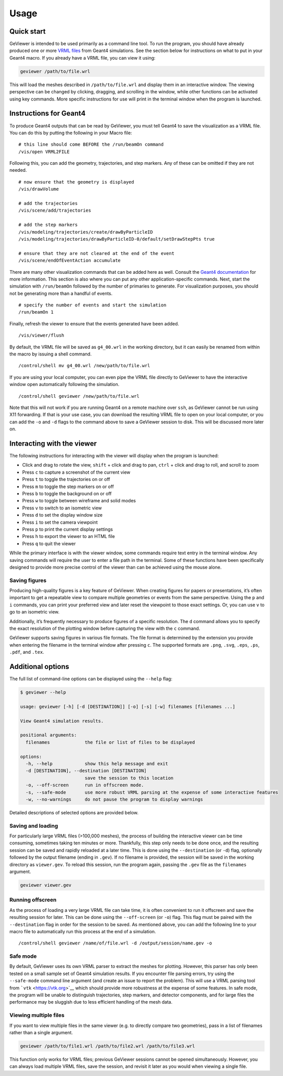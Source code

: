 Usage
-----

Quick start
~~~~~~~~~~~

GeViewer is intended to be used primarily as a command line tool. To run
the program, you should have already produced one or more `VRML
files <https://en.wikipedia.org/wiki/VRML>`__ from Geant4 simulations.
See the section below for instructions on what to put in your Geant4
macro. If you already have a VRML file, you can view it using:

.. code:: bash

   geviewer /path/to/file.wrl

This will load the meshes described in ``/path/to/file.wrl`` and display
them in an interactive window. The viewing perspective can be changed by
clicking, dragging, and scrolling in the window, while other functions
can be activated using key commands. More specific instructions for use
will print in the terminal window when the program is launched.

Instructions for Geant4
~~~~~~~~~~~~~~~~~~~~~~~

To produce Geant4 outputs that can be read by GeViewer, you must tell
Geant4 to save the visualization as a VRML file. You can do this by
putting the following in your Macro file:

::

   # this line should come BEFORE the /run/beamOn command
   /vis/open VRML2FILE

Following this, you can add the geometry, trajectories, and step
markers. Any of these can be omitted if they are not needed.

::

   # now ensure that the geometry is displayed
   /vis/drawVolume

   # add the trajectories
   /vis/scene/add/trajectories

   # add the step markers
   /vis/modeling/trajectories/create/drawByParticleID
   /vis/modeling/trajectories/drawByParticleID-0/default/setDrawStepPts true

   # ensure that they are not cleared at the end of the event
   /vis/scene/endOfEventAction accumulate

There are many other visualization commands that can be added here as
well. Consult the `Geant4
documentation <https://geant4.web.cern.ch/docs/>`__ for more
information. This section is also where you can put any other
application-specific commands. Next, start the simulation with
``/run/beamOn`` followed by the number of primaries to generate. For
visualization purposes, you should not be generating more than a handful
of events.

::

   # specify the number of events and start the simulation
   /run/beamOn 1

Finally, refresh the viewer to ensure that the events generated have
been added.

::

   /vis/viewer/flush

By default, the VRML file will be saved as ``g4_00.wrl`` in the working
directory, but it can easily be renamed from within the macro by issuing
a shell command.

::

   /control/shell mv g4_00.wrl /new/path/to/file.wrl

If you are using your local computer, you can even pipe the VRML file
directly to GeViewer to have the interactive window open automatically
following the simulation.

::

   /control/shell geviewer /new/path/to/file.wrl

Note that this will not work if you are running Geant4 on a remote
machine over ``ssh``, as GeViewer cannot be run using X11 forwarding. If
that is your use case, you can download the resulting VRML file to open
on your local computer, or you can add the ``-o`` and ``-d`` flags to
the command above to save a GeViewer session to disk. This will be
discussed more later on.

Interacting with the viewer
~~~~~~~~~~~~~~~~~~~~~~~~~~~

The following instructions for interacting with the viewer will display
when the program is launched:

-  Click and drag to rotate the view, ``shift`` + click and drag to pan,
   ``ctrl`` + click and drag to roll, and scroll to zoom

-  Press ``c`` to capture a screenshot of the current view

-  Press ``t`` to toggle the trajectories on or off

-  Press ``m`` to toggle the step markers on or off

-  Press ``b`` to toggle the background on or off

-  Press ``w`` to toggle between wireframe and solid modes

-  Press ``v`` to switch to an isometric view

-  Press ``d`` to set the display window size

-  Press ``i`` to set the camera viewpoint

-  Press ``p`` to print the current display settings

-  Press ``h`` to export the viewer to an HTML file

-  Press ``q`` to quit the viewer

While the primary interface is with the viewer window, some commands
require text entry in the terminal window. Any saving commands will
require the user to enter a file path in the terminal. Some of these
functions have been specifically designed to provide more precise
control of the viewer than can be achieved using the mouse alone.

Saving figures
^^^^^^^^^^^^^^

Producing high-quality figures is a key feature of GeViewer. When
creating figures for papers or presentations, it’s often important to
get a repeatable view to compare multiple geometries or events from the
same perspective. Using the ``p`` and ``i`` commands, you can print your
preferred view and later reset the viewpoint to those exact settings.
Or, you can use ``v`` to go to an isometric view.

Additionally, it’s frequently necessary to produce figures of a specific
resolution. The ``d`` command allows you to specify the exact resolution
of the plotting window before capturing the view with the ``c`` command.

GeViewer supports saving figures in various file formats. The file
format is determined by the extension you provide when entering the
filename in the terminal window after pressing ``c``. The supported
formats are ``.png``, ``.svg``, ``.eps``, ``.ps``, ``.pdf``, and
``.tex``.

Additional options
~~~~~~~~~~~~~~~~~~

The full list of command-line options can be displayed using the
``--help`` flag:

.. code:: console

   $ geviewer --help

   usage: geviewer [-h] [-d [DESTINATION]] [-o] [-s] [-w] filenames [filenames ...]

   View Geant4 simulation results.

   positional arguments:
     filenames             the file or list of files to be displayed

   options:
     -h, --help            show this help message and exit
     -d [DESTINATION], --destination [DESTINATION]
                           save the session to this location
     -o, --off-screen      run in offscreen mode.
     -s, --safe-mode       use more robust VRML parsing at the expense of some interactive features
     -w, --no-warnings     do not pause the program to display warnings

Detailed descriptions of selected options are provided below.

Saving and loading
^^^^^^^^^^^^^^^^^^

For particularly large VRML files (>100,000 meshes), the process of
building the interactive viewer can be time consuming, sometimes taking
ten minutes or more. Thankfully, this step only needs to be done once,
and the resulting session can be saved and rapidly reloaded at a later
time. This is done using the ``--destination`` (or ``-d``) flag,
optionally followed by the output filename (ending in ``.gev``). If no
filename is provided, the session will be saved in the working directory
as ``viewer.gev``. To reload this session, run the program again,
passing the ``.gev`` file as the ``filenames`` argument.

.. code:: bash

   geviewer viewer.gev

Running offscreen
^^^^^^^^^^^^^^^^^

As the process of loading a very large VRML file can take time, it is
often convenient to run it offscreen and save the resulting session for
later. This can be done using the ``--off-screen`` (or ``-o``) flag.
This flag must be paired with the ``--destination`` flag in order for
the session to be saved. As mentioned above, you can add the following
line to your macro file to automatically run this process at the end of
a simulation.

::

   /control/shell geviewer /name/of/file.wrl -d /output/session/name.gev -o

Safe mode
^^^^^^^^^

By default, GeViewer uses its own VRML parser to extract the meshes for
plotting. However, this parser has only been tested on a small sample
set of Geant4 simulation results. If you encounter file parsing errors,
try using the ``--safe-mode`` command line argument (and create an issue
to report the problem). This will use a VRML parsing tool from
```vtk`` <https://vtk.org>`__ which should provide more robustness at
the expense of some features. In safe mode, the program will be unable
to distinguish trajectories, step markers, and detector components, and
for large files the performance may be sluggish due to less efficient
handling of the mesh data.

Viewing multiple files
^^^^^^^^^^^^^^^^^^^^^^

If you want to view multiple files in the same viewer (e.g. to directly
compare two geometries), pass in a list of filenames rather than a
single argument.

.. code:: bash

   geviewer /path/to/file1.wrl /path/to/file2.wrl /path/to/file3.wrl

This function only works for VRML files; previous GeViewer sessions
cannot be opened simultaneously. However, you can always load multiple
VRML files, save the session, and revisit it later as you would when
viewing a single file.
